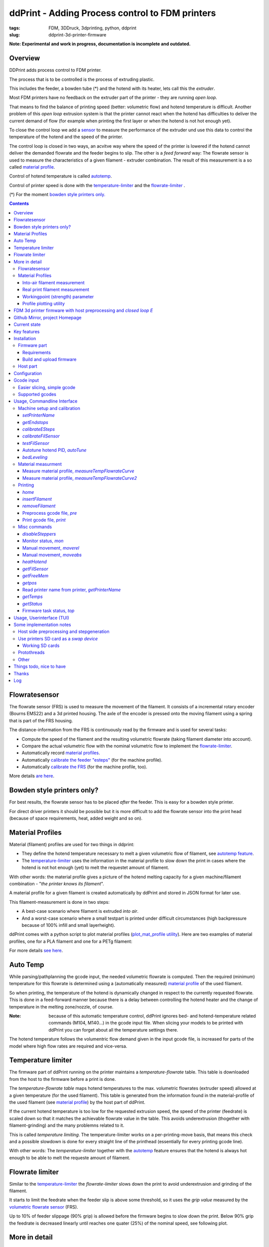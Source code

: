 
.. raw:: html

   <link rel="stylesheet" href="/images/js_css/asciinema-player.css"" type="text/css"/>

ddPrint - Adding Process control to FDM printers
=================================================

:tags: FDM, 3DDruck, 3dprinting, python, ddprint
:slug: ddprint-3d-printer-firmware

.. image:: /images/um2-1/20200421_212447.jpg
   :width: 75px
   :target: /images/um2-1/20200421_212447.jpg

.. image:: /images/flowsensor_red.jpg
   :width: 150px
   :target: /images/flowsensor_red.jpg

**Note: Experimental and work in progress, documentation is incomplete and outdated.**


Overview
++++++++++

..
   XXX LEVEL 1 XXX

DDPrint adds process control to FDM printer.

The process that is to be controlled is the process of extruding plastic.

This includes the feeder, a bowden tube (*) and the hotend with its heater, lets call
this the *extruder*.

Most FDM printers have no feedback on the extruder part of the printer - they are running *open loop*.

That means to find the balance of printing speed (better: volumetric flow) and hotend temperature
is difficult. Another problem of this *open loop* extrusion system is that the printer cannot react when the
hotend has difficulties to deliver the current demand of flow (for example when printing the first layer or when
the hotend is not hot enough yet).

To close the control loop we add a `sensor <#flowratesensor>`__ to measure the performance of the extruder
und use this data to control the temperature of the hotend and the speed of the printer.

The control loop is closed in two ways, an acvitve way where the speed of the printer is lowered if the hotend cannot 
deliver the demanded flowrate and the feeder begins to slip.
The other is a *feed forward* way: The flowrate sensor is used to measure the characteristics of a given filament - extruder
combination. The result of this measurement is a so called `material profile <#material-profiles>`__.

Control of hotend temperature is called `autotemp <#auto-temp>`__.

Control of printer speed is done with the `temperature-limiter <#temperature-limiter>`__ and the `flowrate-limiter <#flowrate-limiter>`__
.






(*) For the moment `bowden style printers only. <#bowden-style-printers-only>`__

.. contents::

..
   XXX LEVEL 2 XXX

Flowratesensor
++++++++++++++

.. image:: /images/ender5/flowrate_sensor_ender5_assembled.jpg
   :width: 100px
   :target: /images/ender5/flowrate_sensor_ender5_assembled.jpg

.. image:: /images/ender5/20210814_123443.jpg
   :width: 100px
   :target: /images/ender5/20210814_123443.jpg

.. image:: /images/flowratesensor/flowsensor1.jpg
   :width: 65
   :target: /images/flowratesensor/flowsensor1.jpg

.. image:: /images/ender5/flowrate_sensor_ender5.jpg
   :width: 100px
   :target: /images/ender5/flowrate_sensor_ender5.jpg

The flowrate sensor (FRS) is used to measure the movement of the filament. It consists of a incremental rotary encoder (Bourns EMS22) and a 3d printed housing.
The axle of the encoder is pressed onto the moving filament using a spring that is part of the FRS housing.

The distance-information from the FRS is continuously read by the firmware and is used for several tasks:

* Compute the speed of the filament and the resulting volumetric flowrate (taking filament diameter into account).
* Compare the actual volumetric flow with the nominal volumetric flow to implement the `flowrate-limiter <#flowrate-limiter>`__.
* Automatically record `material profiles <#material-profiles>`__.
* Automatically `calibrate the feeder "esteps" <#calibrateesteps>`__ (for the machine profile).
* Automatically `calibrate the FRS <#calibratefilsensor>`__ (for the machine profile, too).

More details `are here <#flowratesensor-1>`__.

Bowden style printers only?
+++++++++++++++++++++++++++

For best results, the flowrate sensor has to be placed *after* the feeder. This is easy for a bowden style printer.

For direct driver printers it should be possible but it is more difficult to add the flowrate sensor into the print head (because of
space requirements, heat, added weight and so on).

Material Profiles
+++++++++++++++++

Material (filament) profiles are used for two things in ddprint:

* They define the hotend temperature necessary to melt a given volumetric flow of filament, see `autotemp feature <#auto-temp>`__.
* The `temperature-limiter <#temperature-limiter>`__ uses the information in the material profile to slow down the print in cases
  where the hotend is not hot enough (yet) to melt the requestet amount of filament.

With other words: the material profile gives a picture of the hotend melting capacity for a given machine/filament combination - "*the printer knows its filament*".

A material profile for a given filament is created automatically by ddPrint and stored in JSON format for later use.

This filament-measurement is done in two steps:

* A best-case scenario where filament is extruded *into air*.
* And a worst-case scenario where a small testpart is printed under difficult circumstances (high backpressure because of 100% infill and small layerheight).

ddPrint comes with a python script to plot material profiles (`plot_mat_profile utility <#profile-plotting-utility>`__). Here are two examples of material profiles, one
for a PLA filament and one for a PETg filament:

.. image:: /images/mat-profile/Mat._Profile_esun_pla_glass-purple.json.png
   :width: 250px
   :target: /images/mat-profile/Mat._Profile_esun_pla_glass-purple.json.png

.. image:: /images/mat-profile/Mat._Profile_herz_petg-black-5800070.json.png
   :width: 250px
   :target: /images/mat-profile/Mat._Profile_herz_petg-black-5800070.json.png


For more details `see here <#material-profiles-1>`__.

Auto Temp
+++++++++++++

While parsing/pathplanning the gcode input, the needed volumetric flowrate is computed. Then the required (minimum) temperature
for this flowrate is determined using a (automatically measured) `material profile <#material-profiles>`__ of the used filament.

So when printing, the temperature of the hotend is dynamically changed in respect to the currently requested flowrate.
This is done in a feed-forward manner because there is a delay between controlling the hotend heater and the change of
temperature in the melting zone/nozzle, of course.

:Note: because of this automatic temperature control, ddPrint ignores bed- and hotend-temperature related commands (M104, M140...) in the gcode input file. When slicing
       your models to be printed with ddPrint you can forget about all the temperature settings there.

The hotend temperature follows the volumentric flow demand given in the input gcode file, is increased for parts of the model where high
flow rates are required and vice-versa.

Temperature limiter
++++++++++++++++++++

The firmware part of ddPrint running on the printer maintains a *temperature-flowrate* table. This table is downloaded from the host to the firmware before
a print is done.

The *temperature-flowrate table* maps hotend temperatures to the max. volumetric flowrates (extruder speed) allowed at a given temperature (for the used
filament). This table is generated from the information found in the material-profile of the used filament (see `material profile <#material-profiles>`__) by the host
part of ddPrint.

If the current hotend temperature is too low for the requested extrusion speed, the speed of the printer (feedrate) is scaled down so that it matches
the achievable flowrate value in the table. This avoids underextrusion (thogether with filament-grinding) and the many problemns related to it.

This is called *temperature limiting*. The temperature-limiter works on a per-printing-move basis, that means this check and a possible slowdown is done
for every straight line of the printhead (essentially for every printing gcode line).

With other words: The *temperature-limiter* together with the `autotemp <#auto-temp>`__ feature ensures that the hotend is always hot enough to
be able to melt the requeste amount of filament.

Flowrate limiter
++++++++++++++++

Similar to the `temperature-limiter <#temperature-limiter>`__ the *flowrate-limiter* slows down the print to avoid underextrusion and grinding of the filament.

It starts to limit the feedrate when the feeder slip is above some threshold, so it uses the *grip value* measured by the `volumetric flowrate sensor <#flowratesensor>`__ (FRS).

Up to 10% of feeder slippage (90% grip) is allowed before the firmware begins to slow down the print. Below 90% grip the feedrate is decreased linearly until reaches
one quater (25%) of the nominal speed, see following plot.

.. image:: /images/ddprint/flowrate-limiter-plot.png
   :width: 150px
   :target: /images/ddprint/flowrate-limiter-plot.png


..
   XXX LEVEL 3 XXX

More in detail
++++++++++++++

Flowratesensor
--------------

.. image:: /images/ender5/flowrate_sensor_ender5_assembled.jpg
   :width: 100px
   :target: /images/ender5/flowrate_sensor_ender5_assembled.jpg

.. image:: /images/ender5/20210814_123443.jpg
   :width: 100px
   :target: /images/ender5/20210814_123443.jpg

.. image:: /stl/feedsensor_v2_preview_cutopen.png
   :width: 185px
   :target: /stl/feedsensor_v2_preview_cutopen.png

The FRS consists of the following components:

* A 3d printed housing (PETg).
* The incremental rotary encoder (EMS22).
* A ptfe inliner with a small cutout to allow the encoder axle to touch the filament.
* A pneumatic coupler to connect the extruder bowden tube to the FRS.
* Depending on the type of the feeder a short piece of a M6 heatbreak to mount the FRS
  at the feeder outlet.
* A cable to connect the FRS to the mainboard of the printer (SPI bus).

The EMS22 rotary encoder has a resolution of 1024 counts per revolution. The diameter of the axle is 3.17mm, this equates
to a overall resolution of about 10µm (0.0097mm) of filament movement per count.

The nominal accuracy of the sensor is 0.7° (about 0.2%), worst case accuracy is 1.4° (about 0.4%). You can find a copy of the EMS22
datasheet (PDF) `here </doc/datasheets/EMS22A.pdf>`__.

The firmware reads the rotary encoder every 10mS, meaning a sample rate of 100Hz.

.. image:: images/flowratesensor/um2-feeder-adapter.jpg
   :width: 65px
   :target: images/flowratesensor/um2-feeder-adapter.jpg

.. image:: /images/ender5/flowrate_sensor_ender5_with_feeder.jpg
   :width: 100px
   :target: /images/ender5/flowrate_sensor_ender5_with_feeder.jpg

The FRS is mounted at the feeder outlet with an adapter that is part of the FRS housing (BMG or UM2 feeder) or with
a short piece of a M6 heatbreak (Anycubic or Ender feeder) (todo: add bmg style picture).

`Here are some STL files <https://github.com/ErwinRieger/ddprint/tree/master/stl>`__ of the FRS housing.

Material Profiles
-----------------

.. image:: /images/mat-profile/Mat._Profile_esun_pla_glass-purple.json-cut.png
   :width: 350px
   :target: /images/mat-profile/Mat._Profile_esun_pla_glass-purple.json-cut.png

A material profile defines the "melting-capabilites" of a given machine/nozzle/filament combination. It is used by the ddPrint
software to implement the `autotemp <#auto-temp>`__ and the `temperature-limiter <#temperature-limiter>`__ features. The material profile
determines the volumetric flowrate at a given temperature and vice-versa.

Material profiles are generated automatically by ddPrint using the `flowrate sensor <#flowratesensor>`__. This measurement is done
in two steps. This gives us a range of achievable volumetric flowrates for a given filament ("working field", the grey area in the profile plot).

In a first measurement the maximum volumetric flowrate for a given temperature is determined. This is done by extruding some plastic `into-air <#into-air-filament-measurement>`__, 
without any flow restriction of a printed part. This gives us a best-case flowrate.

The the other end of the flowrate range is measured doing a `real print <#real-print-filament-measurement>`__. In this case the flow through the nozzle is restricted by the part
thats printed. The testpart is sliced using 100% infill and a very low layerheight. This gives us the worst-case flowrate.

:Note: To display a material profile graphically, use the `plot_mat_profile utility <#profile-plotting-utility>`__.

Into-air filament measurement
*****************************

.. image:: /images/mat-profile/Mat._Profile_esun_pla_glass-purple.json-cut.png
   :width: 350px
   :target: /images/mat-profile/Mat._Profile_esun_pla_glass-purple.json-cut.png

Into-air flowrate (blue line in plot above) is determined using the `measureTempFlowrateCurve <#measure-material-profile-measuretempflowratecurve>`__ command
of the ddPrint program.

To save filament, only two temperature/flowrate points are measured (P1 and P2). One at the lower end of the usable temperature range and one at the top
end (for example, at 200° and 260°). The temperature-flowrate graph is then aproximated using this two points, they define a straight line equation y = M*x + C1.

The steps to measure *into-air flowrate data* are are:

* User loads the filament to test and starts measurement.
* ddPrint heats the hotend to the lower temperature.
* When start-temperature is reached, the PWM value of the hotend heater is fixed (PID temp control is disabled) and
  ddPrint starts to extrude filament at a low flowrate.
* Then in a loop, the flowrate is increased while watching the feeder grip.
* While increasing the flowrate, the feeder grip will decrease because of the rising
  backpressure from the filament pressed through the nozzle.
* At some point, feeder grip drops below a pre-defined value called *minGrip*, 90% for example.
* Flowrate is no longer increased, the first measurement point P1 is determined.
* PID temperature control is re-enabled and hotend is heated to the upper temp.
* When this upper temperature is reached, the measurement loop starts again. PWM is fixed and
  flowrate is increased while watching feeder grip.
* When feeder grip falls below *minGrip* the second time, we have determined the second
  measurement point P2.
* Hotend is switched off and the speed of the extruder is gracefully decreased until stop.
* The final step is to compute the values of M and C1 and write the *into-air flowrate data* to a material profile template file.


Real print filament measurement
********************************

.. image:: /images/mat-profile/Mat._Profile_esun_pla_glass-purple.json-cut.png
   :width: 350px
   :target: /images/mat-profile/Mat._Profile_esun_pla_glass-purple.json-cut.png

This is similar to the *into-air* measurement, but this time doing a real print. The result is the *worst case flowrate data* (the green line in the plot above).

The ddPrint command for this measurement is `measureTempFlowrateCurve2 <#measure-material-profile-measuretempflowratecurve2>`__.

Again a straight line equation y = M*x + C2 is determined. To save filament, only one temperature/flowrate point is measured (P3). As a simplification,
we assume the same slope as in the *into-air* measurement.

.. image:: /images/mat-profile/measure2.png
   :width: 100px
   :target: /images/mat-profile/measure2.png

The test-part printed is designed and sliced as follows:

* The part is tall to quickly gain height, this is to minimize the heating influence of the heated bed.
* It is long in one direction to help the flowrate measurement (long straight lines with constant extrusion, minimize acceleration effects).
* It is sliced with 100% infill for high nozzle backpressure.
* It is sliced with a small layer-height for high nozzle backpressure.
* It is sliced with a high feedrate, again for high nozzle backpressure.

:Note: The test-part is not printed to its full height, measurement will stop before.

The steps to measure *printing flowrate data* are are:

* Filament to test is loaded, printer is prepared to do a print and user starts measurement.
* ddPrint heats the hotend to a temperature in the middle of the usable temperature range.
* When start-temperature is reached, the PWM value of the hotend heater is fixed (PID temp control is disabled) and
  ddPrint starts to print the testpart using a low speed/flowrate.
* Print until some height is reached to minimize heating bed effects.
* Then in a loop, the flowrate is increased on every layer while watching the feeder grip.
* While increasing the flowrate, the feeder grip will decrease because of the rising
  backpressure from the filament pressed through the nozzle (additionally restricted by the part thats printed).
* At some point, feeder grip drops below a pre-defined value called *minGrip*, 90% for example.
* Measurement ends, datapoint P3 is determined.
* Print is gracefully stopped.
* The final step is to write the *printing flowrate data* (together with the *into-air data*) to a material profile template file.

After editing the newly measured material-profile (.json file) it can be renamed and stored somewhere in a profiles folder for
later view (`plot_mat_profile utility <#profile-plotting-utility>`__) or use (printing).

Workingpoint (strength) parameter
**********************************

TBD. (describe plotted graphs, workingpoint setting)


Profile plotting utility
********************************

TBD: describe *plot_mat_profile* utility.

---------------------------------------------------------------------------------------------

** Following stuff has to be reviewed **


FDM 3d printer firmware with host preprocessing and *closed loop E*
++++++++++++++++++++++++++++++++++++++++++++++++++++++++++++++++++++++

See last chapter in this document for a log/history.

.. image:: /images/flowsensor_red.jpg
   :width: 200px
   :target: /images/flowsensor_red.jpg

3d printer firmware for cartesian FDM printers (ultimaker clones, atmega and stm32, like um2, ramps or jennyprinter).

This firmware is part of the *ddprint printing system*, which immproves a common FDM printer by a closed loop E-Axis: http://www.ibrieger.de/close_the_loop_for_e.html.

Reference printer is a Ultimaker 2 with ddprint installed and some hardware
modifications: http://www.ibrieger.de/pimped-ultimaker-2.html, and a jennyprinter X340 now too.

Github Mirror, project Homepage
++++++++++++++++++++++++++++++++

DDPrint FDM firmware: `github.com/ErwinRieger/ddprint <http://github.com/ErwinRieger/ddprint>`__, mirrored here: http://www.ibrieger.de/ddprint-3d-printer-firmware.html.

DDprint system project homepage: `ibrieger.de/close_the_loop_for_e.html <http://www.ibrieger.de/close_the_loop_for_e.html>`__.

Video: https://youtu.be/1Kbl9AZd10Y, ddprint playlist: https://www.youtube.com/playlist?list=PLzn7lnnZpS7XP-JhLw_o7p27ayv5bJ29o.

HackadayIO project: https://hackaday.io/project/170695-ddprint.

Current state
+++++++++++++++++++++++++++++++

Works for me.

Key features
+++++++++++++

* Uses a incremental sensor to measure extruder flowrate at realtime
  to "close the loop for E". This limits the speed of the printer
  if feeder tends to slip.
* Automatic measurement of feeder system caracteristics for calibration.
* Automatic measurement of filament caracteristics to create filament
  profiles .
* "Auto temperature algorithm": hotend temperature depends on the
  gcode-requested flowrate. 
* "Temperature-flowrate-limiter": speed of printer is limited if hotend
  has not (yet) the right temperature for the requested flowrate.
* Extruder pressure advance, of course ;-)

Main part is the `Flowrate Sensor <#flowratesensor>`__ realized with a Bourns EMS22AFS incremental
encoder.

Installation
+++++++++++++

Firmware part
-------------

Requirements
************

* Arduino code/libraries and avr compiler
* Arduino-Makefile
* SdCard library
* Protothreads header

Install them along the checked out ddprint sources so that the
directory structure looks like this:

.. code-block:: sh

    .
    ├── ddprint
    │   ├── LICENSE
    │   ...
    ├── arduino-1.6.13
    │   ├── arduino
    │   ...
    ├── Arduino-Makefile
    │   ├── Arduino.mk
    │   ...
    ├── protothreads-cpp
    │   ├── LICENSE.txt
    │   ...

The following versions are used at the moment (maybe newer versions will also work):

.. code-block:: sh

    Arduino IDE 1.6.13, installed from downloaded archive.

    Arduino-Makefile from https://github.com/sudar/Arduino-Makefile.git
        commit c3fe5dcc2fbd5c895b032ca5a5a1f60af163b744
        Merge: 7a26a86 6d3d973
        Author: Simon John <git@the-jedi.co.uk>
        Date:   Thu Dec 28 18:05:18 2017 +0000

    Protothreads from https://github.com/benhoyt/protothreads-cpp.git
        commit 984aa540dd4325b7e23dc76135ca28a36526f0c6
        Author: Ben Hoyt <benhoyt@gmail.com>
        Date:   Tue Dec 4 16:48:52 2018 -0500

        Apply ddprint/patches/protothreads-cpp.patch


Build and upload firmware
***************************

:Note: keep a backup of your previous firmware in case you want to go back.
:Note: ddPrint does not use EEProm.

For a ultimaker UM2 do:

.. code-block:: sh

    make -f Makefile.fw
    make -f Makefile.fw do_upload

For a ramps based printer do:

.. code-block:: sh

    make -f Makefile.ramps
    make -f Makefile.ramps do_upload

:Todo: Add info about configuration.

Host part
-------------

Requirements:

* apt-get install python python-serial
* pip install npyscreen vor the TUI (ddprintui.py)

No installation procedure yet, checkout the repository and run *ddprint.py* or *ddprintui.py* from the
*ddprint/host* subdirectory.

Configuration
+++++++++++++

Parts of printer configuration hardcoded in firmware, parts come from printer profile at runtime.

:Todo: describe configuration.

Only one setting stored in printer: the printer name.

:Todo: describe printer name setting.


Gcode input
+++++++++++++

Easier slicing, simple gcode
-----------------------------

:Note: Simplify3d is used as of this writing.

Use mostly plain gcode with ddprint, many of the *advanced features* of the slicers (like coasting or acceleration control) are not
needed, see http://www.ibrieger.de/close_the_loop_for_e.html#simpler-gcode.

The (automatically measured) material profile gives a picture of the hotend melting capacity for a given machine/filament combination.
This eases the determination of a good printing speed. 

Simplify3d example slicer settings in https://github.com/ErwinRieger/ddprint/tree/master/examples/s3d_profiles.

Supported gcodes
-----------------

*Todo*

Usage, Commandline Interface
++++++++++++++++++++++++++++++++++

Machine setup and calibration
------------------------------

*setPrinterName*
**************************************

Store printer name in printer's runtime config (on mass storage device):

.. code-block:: sh

    ./ddprint.py setPrinterName UM2-1

See also: `getprintername command <#read-printer-name-from-printer-getprintername>`__.

*getEndstops*
**************************************

Get current endstop state.

.. code-block:: sh

    ./ddprint.py getEndstops

*calibrateESteps*
**************************************

Machine setup and calibration: Automatically determine extruder *e-steps* value for printer profile:

.. code-block:: sh

    ./ddprint.py calibrateesteps

Explanatory screencast:

.. raw:: html

    <asciinema-player src="/images/video/calestep.asc" font-size="8"></asciinema-player>  
    <noscript>
       <a href="http://www.ibrieger.de/ddprint-3d-printer-firmware.html#calibrateesteps">Asciinema not available on github, see video here.</a>
    </noscript>

*calibrateFilSensor*
**************************************

Machine setup and calibration: Automatically determine flowrate sensor calibration value for printer profile:

.. code-block:: sh

    ./ddprint.py calibratefilsensor

Explanatory screencast:

.. raw:: html

    <asciinema-player src="/images/video/calflowratesensor.asc" font-size="8"></asciinema-player>  
    <noscript>
       <a href="http://www.ibrieger.de/ddprint-3d-printer-firmware.html#calibratefilsensor">Asciinema not available on github, see video here.</a>
    </noscript>

*testFilSensor*
**************************************

Test *e-steps* and flowrate sensor calibration:

.. code-block:: sh

    ./ddprint.py testFilSensor UM2-2 100

Autotune hotend PID, *autoTune*
**************************************

Run PID autotune to determine the hotend PID parameters:

.. code-block:: sh

    ./ddprint.py autoTune petg_1.75mm
    cd pid_tune
    PYTHONPATH=.. ./pidAutoTune.py ../autotune.raw.json

*bedLeveling*
**************************************

:Todo: describe command

Material measurment
------------------------------

Measure material profile, *measureTempFlowrateCurve*
*********************************************************

Extrude some filament into air and measure the material properties (melting capacity, temperatures)
of this machine/filament combination.

.. code-block:: sh

    ./ddprint.py measureTempFlowrateCurve nozzle80 petg_1.75mm 2.5

Measure material profile, *measureTempFlowrateCurve2*
*********************************************************

Second step to measure the material properties (melting capacity, temperatures)
of this machine/filament combination doing a real print.

TBD: update section

.. code-block:: sh

    ./ddprint.py measureTempFlowrateCurve2 ...

Printing
------------------------------

*home*
**************************************

.. code-block:: sh

    ./ddprint.py home

*insertFilament*
**************************************

Heat hotend and start filament insertion process.

.. code-block:: sh

    ./ddprint.py removeFilament petg_1.75mm

*removeFilament*
**************************************

Heat hotend and pull back/remove filament.

.. code-block:: sh

    ./ddprint.py removeFilament petg_1.75mm

Preprocess gcode file, *pre*
**************************************

Preprocess a gcode file, this parses the given gcode file and runs all processing steps without actually 
sending anything to the printer. Used for development, debugging and to check if a given gcode file can be 
processed by ddprint.

.. code-block:: sh

    ./ddprint.py  -smat esun_petg_transparent-orange-6-922572-263079 pre UM2-1 nozzle80 petg_1.75mm quader_10x20.gcode

Print gcode file, *print*
**************************************

Print a gcode file with the commandline tool:

.. code-block:: sh

    ./ddprint.py  -smat esun_petg_transparent-orange-6-922572-263079 print nozzle80 petg_1.75mm quader_10x20.gcode

Misc commands
------------------------------

*disableSteppers*
**************************************

Switch off stepper current, printer no longer homed after that.

.. code-block:: sh

    ./ddprint.py disableSteppers

Monitor status, *mon*
*********************

Machine status: The *ddprint mon* command is a combination of the `ddprint getstatus <#getstatus>`__ and the
`ddprint top <#firmware-task-status-top>`__ command. They are called periodically until the *ddprint mon* command
is terminated (using Control-C).

.. code-block:: sh

    ./ddprint.py mon

Explanatory screencast:

.. raw:: html

    <asciinema-player src="/images/video/mon.asc" font-size="8"></asciinema-player>
    <noscript>
       <a href="http://www.ibrieger.de/ddprint-3d-printer-firmware.html#monitor-status-mon">Asciinema not available on github, see video here.</a>
    </noscript>

Manual movement, *moverel*
**************************************

Move axis relative to current position.

.. code-block:: sh

    ./ddprint.py moverel X 100

Manual movement, *moveabs*
**************************************

Move axis to absolute position.

.. code-block:: sh

    ./ddprint.py moveabs X 0

*heatHotend*
**************************************

:Todo: describe command

*getFilSensor*
**************************************

Get current position of filament sensor

.. code-block:: sh

    ./ddprint.py getFilSensor

*getFreeMem*
**************************************

Get current printer free memory.

.. code-block:: sh

    ./ddprint.py getFreeMem

*getpos*
**************************************

Get current printer positions.

.. code-block:: sh

    ./ddprint.py getpos

Read printer name from printer, *getPrinterName*
**************************************************

Read printer name from printer, stored on mass storage device (sdcard, usbmemory).

.. code-block:: sh

    ./ddprint.py getprintername

*getTemps*
**************************************

Get bed- and hotend temperatures from printer.

.. code-block:: sh

    ./ddprint.py getTemps

*getStatus*
**************************************

Machine status: The *ddprint getstatus* command is used to query the current state of the printer.

A short form of this commmand is the *ddprint stat* command.

.. code-block:: sh

    ./ddprint.py getstatus
    # Or
    ./ddprint.py stat

Explanatory screencast:

.. raw:: html

    <asciinema-player src="/images/video/getstatus.asc" font-size="8"></asciinema-player>
    <noscript>
       <a href="http://www.ibrieger.de/ddprint-3d-printer-firmware.html#getstatus">Asciinema not available on github, see video here.</a>
    </noscript>

Firmware task status, *top*
**************************************

Machine status: The *ddprint top* command is used to query statistics about the timing
of the tasks running in the firmware.

It is used to profile the firmware and to check if the mass storage
device (sdcard or usb-storage) is fast enough.

.. code-block:: sh

    ./ddprint.py top

Explanatory screencast:

.. raw:: html

    <asciinema-player src="/images/video/top.asc" font-size="8"></asciinema-player>
    <noscript>
       <a href="http://www.ibrieger.de/ddprint-3d-printer-firmware.html#firmware-task-status-top">Asciinema not available on github, see video here.</a>
    </noscript>

Usage, Userinterface (TUI)
+++++++++++++++++++++++++++++++++++++++++++++++++

Print a gcode file with the TUI:

.. code-block:: sh

    ./ddprintui.py  -smat esun_petg_transparent-orange-6-922572-263079 nozzle80 petg quader_10x20.gcode

Some implementation notes
++++++++++++++++++++++++++++

Host side preprocessing and stepgeneration
----------------------------------------------

The software is split into two main parts:

* The host part where the cpu intensive work (gcode preprocessing, path planning, lookahead, acceleration, advance...) is done.
  The host part is written in Python.
* And the firmware part that runs on the ATMega Controller in the printer. This part executes the move commands from
  the host and does other things like the temperature control of the printer.
* Host software and printer firmware are connected through the usual atmega rs232 USB emulation.

Use printers SD card as a *swap device*
----------------------------------------------

To overcome the limited memory of the atmega, the unused SD card is converted to something like a *swap device*: It buffers the received data. This decouples the USB transfer
and actual use of the received data, too.
The SD card is used in 'raw/blockwise mode' without a filesystem on it.

Working SD cards
*******************

Not all cards are working in SPI mode, some fail to initialize, some freeze after some time. See https://github.com/greiman/SdFat/issues/160, also.

Some working ones:

* The ones that come with your printer should work.
* SandDisk, 2Gb, SD
* SandDisk, 2Gb, Micro-SD
* SandDisk, 4Gb, SDHC, Class 2
* SandDisk, 4Gb, SDHC, Class 4

Not working ones:

* MediaRange, 4Gb, SDHC, Class 10

Protothreads
------------

The firmware part is implemented using the great *protothreads* library: http://github.com/benhoyt/protothreads-cpp, thanks for this work.

Other 
------

* Look ahead path planning with linear acceleration ramps.
* Hardened USB communication using COBS encoding and CCITT checksums in BOTH directions.
* Simulator mode for testing/development: Firmware runs as a host-program with serial communication over a ptty device.
* Debugging: plot/display generated acceleration ramps

Things todo, nice to have
++++++++++++++++++++++++++++

* Improve documentation, examples, videos.
* Cleanup and stabilisation, make binary releases.
* Python3 port (currently python 2.7).
* Other convenient things like automatic bedleveling and so on.

Thanks
+++++++++++++

Thanks to all open/free software people that make this all possible.  


Log
++++++++++++++++++++++++++++

::

   Tue Dec 21 14:40:15 CET 2021
   ----------------------------

   Project updates on github.com:ErwinRieger/ddprint:

   Documentation:

   * Describe material profiles in more detail.
   * Describe automatic material profile measurement,
     determine *into-air* and *printing* volumetric flowrate data.
   * Update section about temperatuer-limiter.
   * Update section about flowrate-limiter.
   * Added more pictures and data plots.

   Code fixes:

   * Auto-temp: fix workingpoint commandline parameter, worked the wrong way.
   * Preload: test another way to compute amout of data to pre-download
     to the printer, simply count small moves.
   * Some cleanup.

   Tue Dec  7 10:41:32 CET 2021
   ----------------------------

   Did some project updates on github.com:ErwinRieger/ddprint:

   * Some smaller code fixes and code cleanup.
   * plot_mat_profile script: cleanup and improved display
      of material profiles.
   * Documentation update (README):
      + Update section about auto-temp feature.
      + Added information in flowratesensor section.
      + Added flowratesensor details section.
      + Added information in material profile section, added some example plots.
      + Added example plots of material profiles.
      + Added more images.

   Mon Nov 15 19:41:23 CET 2021
   ----------------------------

   Added explanatory asciinema screencast for the following ddPrint commands:
   * ddprint getstatus (shortform: ddprint stat)
   * ddprint top
   * ddprint mon

   Tue Oct 19 22:19:57 CEST 2021
   -----------------------------

   Drafted a page with some notes about installing ddPrint on an
   Ender5 (pro): ibrieger.de/ddprint-ender-5.html


   Fri Oct 15 18:32:30 CEST 2021
   -----------------------------

   Merged *next branch* into master with the following changes:

   Porting ddprint to Ender5 (pro):

     * Changes for the Creality melzi board (atmega1284p based).
     * Added thermistor table for epcos 100k ntc.
     * Declared IO-pins in firmware/pins_ender3.h
     * Rework homing:
       + use feedrate and direction for homing from printerprofile.
       + Move away from nozzle after z is homed (for printers that 
         home at z=0. This is to avoid scratching over the bed when
         homing X and Y.
       + Homing: added "4 point mode" for ender.
     * Added new script *thermistor_table.py* to generate thermistor
       tables (c-code).

   Other changes:

     * Host: rework *getstatus* and *mon* commands.
     * Host: filament profile measurement:
       + measure2: increase printing speed with fixed
         temperature while monitoring feeder grip.
       + measure2: changes to reduce heating effect of
         heated bed, start measurement on fifth layer.
       + specify minimum grip value on commandline (instead of
         hardcoded value).
       + write measured material profile to ./mat-profile2.add.
     * Host, *removefilament* command: changed feeding
       sequence to avoid filament plug.
     * Host, Experimental: added *reconnect* command.
       To reconnect to a running printer, works after
       download is complete, but not if disconnected
       while downloading stepper data.
     * Host: Added *ddprint version* command.

     * Firmware: cleanup flowrate measurement,
       measure short moves, too.
     * Firmware: added CmdGetVersion command.
     * Firmware, Makefile: new target *make gitversion.cpp*
     * Firmware: set printer state to idle if steppers are
       disabled (cmd *disablesteppers*).
     * Firmware: Update to SdFat-1.1.4 library (USE_SD_CRC enabled).
     * Firmware: Rework mass storage erase: new commands CmdGetCardSize
       and CmdErase. Call erase before printing.
     * Firmware: Sd card init: retry up to 5 times.

     * Many smaller fixes/improvements


   Fri Oct 15 13:18:01 CEST 2021
   -----------------------------

   Reworked flowrate sensor housing:

    * Rotated design to shorten filament path between
      feeder gear wheel and rotary encoder for better response.
    * Made it i bit more compact.

   STL files are here: github.com/ErwinRieger/ddprint/tree/master/stl
   See some images here: github.com/ErwinRieger/ddprint/blob/master/images


   Fri Jun 25 09:49:51 CEST 2021
   -----------------------------

   Merged *next* branch into master, changes are:

   * Flowrate/grip measurement:
   * Added a experimental reprap usbserial interface using a pseudo-tty to use OctoPrint 
     as a frontend for ddPrint. Not much functionality yet: display temperatures and some
     SD card commands (stubs).
   * Flowrate limiter: max. slowdown now four times instead of 16.


   Wed Jun 16 23:47:01 CEST 2021
   -----------------------------

   Current development (cleanup, minor fixes, documentation) is done on *next* branch.
   Added asciinema screencast to show how to use ddPrint.


   Wed Jun  9 21:17:22 CEST 2021
   -----------------------------

   Merged *fix-avr* branch into master.


   Tue Jun  8 14:41:41 CEST 2021
   -----------------------------

   Pushed fix-avr branch to github. The JennyPrinter port made the avr/atmega side to slow.
   Changes are:

   * Integer math instead of floating point.
   * Reworked usb-serial interface: store 512byte blocks.
   * Removed compression with zlib, the avr has not enough cpu cycles.
   * Experiment: auto-baudrate. Switch between 1000000, 500000 and 250000 baud.
   * SDReader: double-buffering.
   * Many other improvements and cleanup.

   So for now, fix-avr is the branch to use for avr/atmega based printers and master is for
   the stm32 JennyPrinter. Branch fix-avr has will be merged into master.


.. raw:: html

    <script type='text/javascript' src='/images/Widget_2.js'></script>
    <script type='text/javascript' src='/images/kofiButton.js'></script>
    <script src="/images/js_css/asciinema-player.js"></script>

